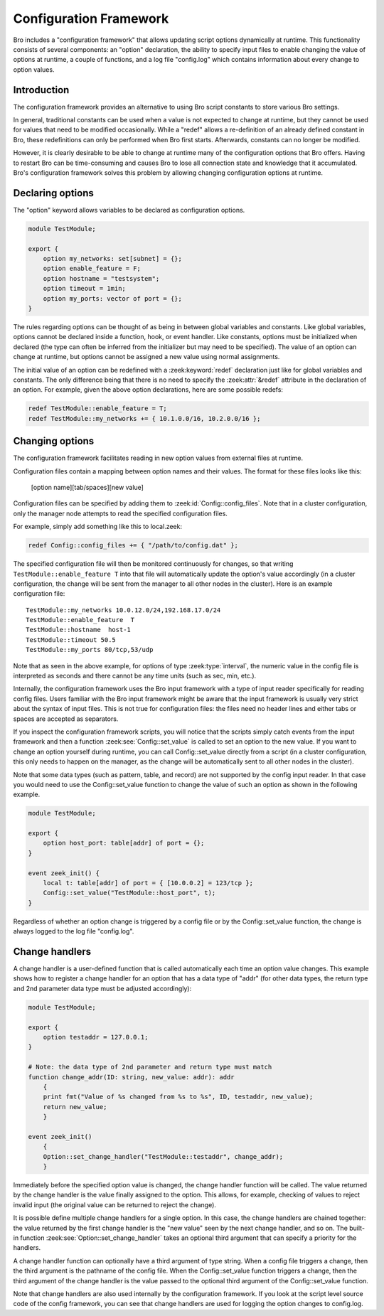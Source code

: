 
.. _framework-configuration:

=======================
Configuration Framework
=======================

.. rst-class:: opening

Bro includes a "configuration framework" that allows
updating script options dynamically at runtime. This functionality
consists of several components: an "option" declaration, the
ability to specify input files to enable changing the value of options at
runtime, a couple of functions, and a log file "config.log"
which contains information about every change to option values.

Introduction
------------

The configuration framework provides an alternative to using Bro
script constants to store various Bro settings.

In general, traditional constants can be used when a value is not
expected to change at runtime, but they cannot be used for values that
need to be modified occasionally. While a "redef" allows a
re-definition of an already defined constant in Bro, these
redefinitions can only be performed when Bro first starts. Afterwards,
constants can no longer be modified.

However, it is clearly desirable to be able to change at runtime many
of the configuration options that Bro offers. Having to restart Bro
can be time-consuming and causes Bro to lose all connection state and
knowledge that it accumulated. Bro's configuration framework solves
this problem by allowing changing configuration options at runtime.

Declaring options
-----------------

The "option" keyword allows variables to be declared as configuration options.

.. sourcecode:: zeek

    module TestModule;

    export {
        option my_networks: set[subnet] = {};
        option enable_feature = F;
        option hostname = "testsystem";
        option timeout = 1min;
        option my_ports: vector of port = {};
    }

The rules regarding options can be thought of as being in between global
variables and constants.  Like global variables, options cannot be declared
inside a function, hook, or event handler.  Like constants, options must be
initialized when declared (the type can often be inferred from the initializer
but may need to be specified).  The value of an option can change at runtime,
but options cannot be assigned a new value using normal assignments.

The initial value of an option can be redefined with a :zeek:keyword:`redef`
declaration just like for global variables and constants.  The only difference
being that there is no need to specify the :zeek:attr:`&redef` attribute in
the declaration of an option.  For example, given the above option
declarations, here are some possible redefs:

.. sourcecode:: zeek

    redef TestModule::enable_feature = T;
    redef TestModule::my_networks += { 10.1.0.0/16, 10.2.0.0/16 };


Changing options
----------------

The configuration framework facilitates reading in new option values
from external files at runtime.

Configuration files contain a mapping between option names and their values.
The format for these files looks like this:

    [option name][tab/spaces][new value]

Configuration files can be specified by adding them
to :zeek:id:`Config::config_files`.  Note that in a cluster configuration,
only the manager node attempts to read the specified configuration files.

For example, simply add something like this to local.zeek:

.. sourcecode:: zeek

    redef Config::config_files += { "/path/to/config.dat" };

The specified configuration file will then be monitored continuously for
changes, so that writing ``TestModule::enable_feature T`` into that file will
automatically update the option's value accordingly (in a cluster
configuration, the change will be sent from the manager to all other nodes in
the cluster).  Here is an example configuration file::

    TestModule::my_networks 10.0.12.0/24,192.168.17.0/24
    TestModule::enable_feature  T
    TestModule::hostname  host-1
    TestModule::timeout 50.5
    TestModule::my_ports 80/tcp,53/udp

Note that as seen in the above example, for options of
type :zeek:type:`interval`, the numeric value in the config file
is interpreted as seconds and there cannot be any time units
(such as sec, min, etc.).

Internally, the configuration framework uses the Bro input framework
with a type of input reader specifically for reading config files. Users
familiar with the Bro input framework might be aware that the input framework
is usually very strict about the syntax of input files. This is not true
for configuration files: the files need no header lines and either
tabs or spaces are accepted as separators.

If you inspect the configuration framework scripts, you will notice that the
scripts simply catch events from the input framework and then a
function :zeek:see:`Config::set_value` is called to set an option to the new
value.  If you want to change an option yourself during runtime, you can
call Config::set_value directly from a script (in a cluster configuration,
this only needs to happen on the manager, as the change will be automatically
sent to all other nodes in the cluster).

Note that some data types (such as pattern, table, and record) are not
supported by the config input reader.  In that case you would need to use
the Config::set_value function to change the value of such an option as
shown in the following example.

.. sourcecode:: zeek

    module TestModule;

    export {
        option host_port: table[addr] of port = {};
    }

    event zeek_init() {
        local t: table[addr] of port = { [10.0.0.2] = 123/tcp };
        Config::set_value("TestModule::host_port", t);
    }

Regardless of whether an option change is triggered by a config file or by
the Config::set_value function, the change is always logged to the
log file "config.log".


Change handlers
---------------

A change handler is a user-defined function that is called automatically
each time an option value changes.  This example shows how to register a
change handler for an option that has a data type of "addr" (for other
data types, the return type and 2nd parameter data type must be adjusted
accordingly):

.. sourcecode:: zeek

    module TestModule;

    export {
        option testaddr = 127.0.0.1;
    }

    # Note: the data type of 2nd parameter and return type must match
    function change_addr(ID: string, new_value: addr): addr
        {
        print fmt("Value of %s changed from %s to %s", ID, testaddr, new_value);
        return new_value;
        }

    event zeek_init()
        {
        Option::set_change_handler("TestModule::testaddr", change_addr);
        }

Immediately before the specified option value is changed, the change handler
function will be called.  The value returned by the change handler is the
value finally assigned to the option. This allows, for example, checking of
values to reject invalid input (the original value can be returned to reject
the change).

It is possible define multiple change handlers for a single option.  In
this case, the change handlers are chained together: the value returned by the
first change handler is the "new value" seen by the next change handler, and
so on.  The built-in function :zeek:see:`Option::set_change_handler` takes an
optional third argument that can specify a priority for the handlers.

A change handler function can optionally have a third argument of type
string.  When a config file triggers a change, then the third argument is
the pathname of the config file.  When the Config::set_value function triggers
a change, then the third argument of the change handler is the value passed
to the optional third argument of the Config::set_value function.

Note that change handlers are also used internally by the
configuration framework. If you look at the script level source code of
the config framework, you can see that change handlers are used for
logging the option changes to config.log.

